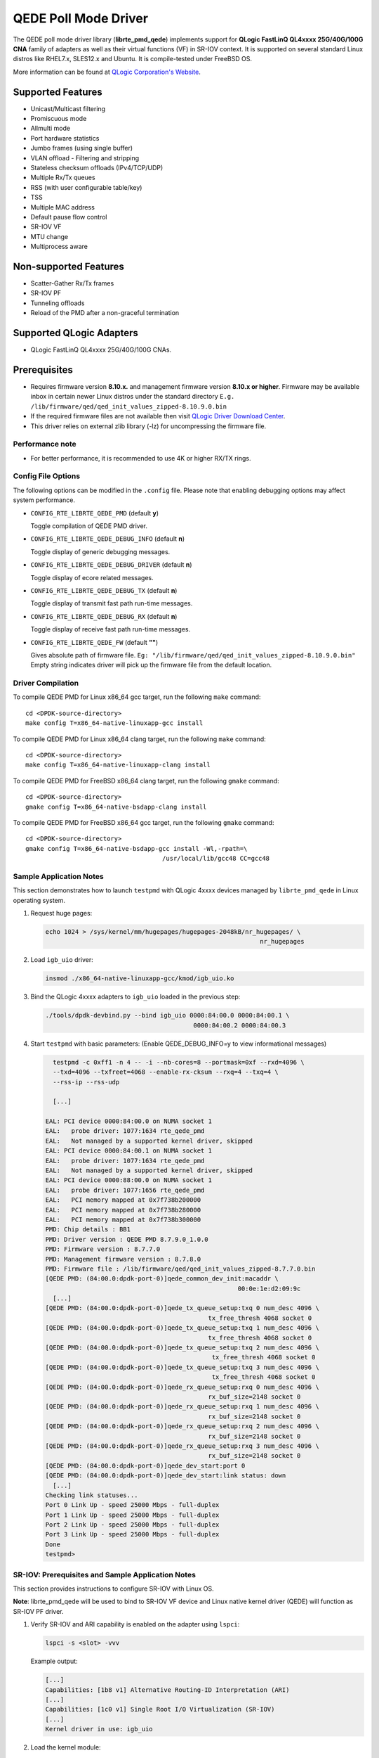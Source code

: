 ..  BSD LICENSE
    Copyright (c) 2016 QLogic Corporation
    All rights reserved.

    Redistribution and use in source and binary forms, with or without
    modification, are permitted provided that the following conditions
    are met:

    * Redistributions of source code must retain the above copyright
    notice, this list of conditions and the following disclaimer.
    * Redistributions in binary form must reproduce the above copyright
    notice, this list of conditions and the following disclaimer in
    the documentation and/or other materials provided with the
    distribution.
    * Neither the name of QLogic Corporation nor the names of its
    contributors may be used to endorse or promote products derived
    from this software without specific prior written permission.

    THIS SOFTWARE IS PROVIDED BY THE COPYRIGHT HOLDERS AND CONTRIBUTORS
    "AS IS" AND ANY EXPRESS OR IMPLIED WARRANTIES, INCLUDING, BUT NOT
    LIMITED TO, THE IMPLIED WARRANTIES OF MERCHANTABILITY AND FITNESS FOR
    A PARTICULAR PURPOSE ARE DISCLAIMED. IN NO EVENT SHALL THE COPYRIGHT
    OWNER OR CONTRIBUTORS BE LIABLE FOR ANY DIRECT, INDIRECT, INCIDENTAL,
    SPECIAL, EXEMPLARY, OR CONSEQUENTIAL DAMAGES (INCLUDING, BUT NOT
    LIMITED TO, PROCUREMENT OF SUBSTITUTE GOODS OR SERVICES; LOSS OF USE,
    DATA, OR PROFITS; OR BUSINESS INTERRUPTION) HOWEVER CAUSED AND ON ANY
    THEORY OF LIABILITY, WHETHER IN CONTRACT, STRICT LIABILITY, OR TORT
    (INCLUDING NEGLIGENCE OR OTHERWISE) ARISING IN ANY WAY OUT OF THE USE
    OF THIS SOFTWARE, EVEN IF ADVISED OF THE POSSIBILITY OF SUCH DAMAGE.

QEDE Poll Mode Driver
======================

The QEDE poll mode driver library (**librte_pmd_qede**) implements support
for **QLogic FastLinQ QL4xxxx 25G/40G/100G CNA** family of adapters as well
as their virtual functions (VF) in SR-IOV context. It is supported on
several standard Linux distros like RHEL7.x, SLES12.x and Ubuntu.
It is compile-tested under FreeBSD OS.

More information can be found at `QLogic Corporation's Website
<http://www.qlogic.com>`_.

Supported Features
------------------

- Unicast/Multicast filtering
- Promiscuous mode
- Allmulti mode
- Port hardware statistics
- Jumbo frames (using single buffer)
- VLAN offload - Filtering and stripping
- Stateless checksum offloads (IPv4/TCP/UDP)
- Multiple Rx/Tx queues
- RSS (with user configurable table/key)
- TSS
- Multiple MAC address
- Default pause flow control
- SR-IOV VF
- MTU change
- Multiprocess aware

Non-supported Features
----------------------

- Scatter-Gather Rx/Tx frames
- SR-IOV PF
- Tunneling offloads
- Reload of the PMD after a non-graceful termination

Supported QLogic Adapters
-------------------------

- QLogic FastLinQ QL4xxxx 25G/40G/100G CNAs.

Prerequisites
-------------

- Requires firmware version **8.10.x.** and management firmware
  version **8.10.x or higher**. Firmware may be available
  inbox in certain newer Linux distros under the standard directory
  ``E.g. /lib/firmware/qed/qed_init_values_zipped-8.10.9.0.bin``

- If the required firmware files are not available then visit
  `QLogic Driver Download Center <http://driverdownloads.qlogic.com>`_.

- This driver relies on external zlib library (-lz) for uncompressing
  the firmware file.

Performance note
~~~~~~~~~~~~~~~~

- For better performance, it is recommended to use 4K or higher RX/TX rings.

Config File Options
~~~~~~~~~~~~~~~~~~~

The following options can be modified in the ``.config`` file. Please note that
enabling debugging options may affect system performance.

- ``CONFIG_RTE_LIBRTE_QEDE_PMD`` (default **y**)

  Toggle compilation of QEDE PMD driver.

- ``CONFIG_RTE_LIBRTE_QEDE_DEBUG_INFO`` (default **n**)

  Toggle display of generic debugging messages.

- ``CONFIG_RTE_LIBRTE_QEDE_DEBUG_DRIVER`` (default **n**)

  Toggle display of ecore related messages.

- ``CONFIG_RTE_LIBRTE_QEDE_DEBUG_TX`` (default **n**)

  Toggle display of transmit fast path run-time messages.

- ``CONFIG_RTE_LIBRTE_QEDE_DEBUG_RX`` (default **n**)

  Toggle display of receive fast path run-time messages.

- ``CONFIG_RTE_LIBRTE_QEDE_FW`` (default **""**)

  Gives absolute path of firmware file.
  ``Eg: "/lib/firmware/qed/qed_init_values_zipped-8.10.9.0.bin"``
  Empty string indicates driver will pick up the firmware file
  from the default location.

Driver Compilation
~~~~~~~~~~~~~~~~~~

To compile QEDE PMD for Linux x86_64 gcc target, run the following ``make``
command::

   cd <DPDK-source-directory>
   make config T=x86_64-native-linuxapp-gcc install

To compile QEDE PMD for Linux x86_64 clang target, run the following ``make``
command::

   cd <DPDK-source-directory>
   make config T=x86_64-native-linuxapp-clang install

To compile QEDE PMD for FreeBSD x86_64 clang target, run the following ``gmake``
command::

   cd <DPDK-source-directory>
   gmake config T=x86_64-native-bsdapp-clang install

To compile QEDE PMD for FreeBSD x86_64 gcc target, run the following ``gmake``
command::

   cd <DPDK-source-directory>
   gmake config T=x86_64-native-bsdapp-gcc install -Wl,-rpath=\
                                        /usr/local/lib/gcc48 CC=gcc48


Sample Application Notes
~~~~~~~~~~~~~~~~~~~~~~~~

This section demonstrates how to launch ``testpmd`` with QLogic 4xxxx
devices managed by ``librte_pmd_qede`` in Linux operating system.

#. Request huge pages:

   .. code-block:: console

      echo 1024 > /sys/kernel/mm/hugepages/hugepages-2048kB/nr_hugepages/ \
                                                                nr_hugepages

#. Load ``igb_uio`` driver:

   .. code-block:: console

      insmod ./x86_64-native-linuxapp-gcc/kmod/igb_uio.ko

#. Bind the QLogic 4xxxx adapters to ``igb_uio`` loaded in the
   previous step:

   .. code-block:: console

      ./tools/dpdk-devbind.py --bind igb_uio 0000:84:00.0 0000:84:00.1 \
                                              0000:84:00.2 0000:84:00.3

#. Start ``testpmd`` with basic parameters:
   (Enable QEDE_DEBUG_INFO=y to view informational messages)

   .. code-block:: console

      testpmd -c 0xff1 -n 4 -- -i --nb-cores=8 --portmask=0xf --rxd=4096 \
      --txd=4096 --txfreet=4068 --enable-rx-cksum --rxq=4 --txq=4 \
      --rss-ip --rss-udp

      [...]

    EAL: PCI device 0000:84:00.0 on NUMA socket 1
    EAL:   probe driver: 1077:1634 rte_qede_pmd
    EAL:   Not managed by a supported kernel driver, skipped
    EAL: PCI device 0000:84:00.1 on NUMA socket 1
    EAL:   probe driver: 1077:1634 rte_qede_pmd
    EAL:   Not managed by a supported kernel driver, skipped
    EAL: PCI device 0000:88:00.0 on NUMA socket 1
    EAL:   probe driver: 1077:1656 rte_qede_pmd
    EAL:   PCI memory mapped at 0x7f738b200000
    EAL:   PCI memory mapped at 0x7f738b280000
    EAL:   PCI memory mapped at 0x7f738b300000
    PMD: Chip details : BB1
    PMD: Driver version : QEDE PMD 8.7.9.0_1.0.0
    PMD: Firmware version : 8.7.7.0
    PMD: Management firmware version : 8.7.8.0
    PMD: Firmware file : /lib/firmware/qed/qed_init_values_zipped-8.7.7.0.bin
    [QEDE PMD: (84:00.0:dpdk-port-0)]qede_common_dev_init:macaddr \
                                                        00:0e:1e:d2:09:9c
      [...]
    [QEDE PMD: (84:00.0:dpdk-port-0)]qede_tx_queue_setup:txq 0 num_desc 4096 \
                                                tx_free_thresh 4068 socket 0
    [QEDE PMD: (84:00.0:dpdk-port-0)]qede_tx_queue_setup:txq 1 num_desc 4096 \
                                                tx_free_thresh 4068 socket 0
    [QEDE PMD: (84:00.0:dpdk-port-0)]qede_tx_queue_setup:txq 2 num_desc 4096 \
                                                 tx_free_thresh 4068 socket 0
    [QEDE PMD: (84:00.0:dpdk-port-0)]qede_tx_queue_setup:txq 3 num_desc 4096 \
                                                 tx_free_thresh 4068 socket 0
    [QEDE PMD: (84:00.0:dpdk-port-0)]qede_rx_queue_setup:rxq 0 num_desc 4096 \
                                                rx_buf_size=2148 socket 0
    [QEDE PMD: (84:00.0:dpdk-port-0)]qede_rx_queue_setup:rxq 1 num_desc 4096 \
                                                rx_buf_size=2148 socket 0
    [QEDE PMD: (84:00.0:dpdk-port-0)]qede_rx_queue_setup:rxq 2 num_desc 4096 \
                                                rx_buf_size=2148 socket 0
    [QEDE PMD: (84:00.0:dpdk-port-0)]qede_rx_queue_setup:rxq 3 num_desc 4096 \
                                                rx_buf_size=2148 socket 0
    [QEDE PMD: (84:00.0:dpdk-port-0)]qede_dev_start:port 0
    [QEDE PMD: (84:00.0:dpdk-port-0)]qede_dev_start:link status: down
      [...]
    Checking link statuses...
    Port 0 Link Up - speed 25000 Mbps - full-duplex
    Port 1 Link Up - speed 25000 Mbps - full-duplex
    Port 2 Link Up - speed 25000 Mbps - full-duplex
    Port 3 Link Up - speed 25000 Mbps - full-duplex
    Done
    testpmd>


SR-IOV: Prerequisites and Sample Application Notes
~~~~~~~~~~~~~~~~~~~~~~~~~~~~~~~~~~~~~~~~~~~~~~~~~~

This section provides instructions to configure SR-IOV with Linux OS.

**Note**: librte_pmd_qede will be used to bind to SR-IOV VF device and Linux native kernel driver (QEDE) will function as SR-IOV PF driver.

#. Verify SR-IOV and ARI capability is enabled on the adapter using ``lspci``:

   .. code-block:: console

      lspci -s <slot> -vvv

   Example output:

   .. code-block:: console

      [...]
      Capabilities: [1b8 v1] Alternative Routing-ID Interpretation (ARI)
      [...]
      Capabilities: [1c0 v1] Single Root I/O Virtualization (SR-IOV)
      [...]
      Kernel driver in use: igb_uio

#. Load the kernel module:

   .. code-block:: console

      modprobe qede

   Example output:

   .. code-block:: console

      systemd-udevd[4848]: renamed network interface eth0 to ens5f0
      systemd-udevd[4848]: renamed network interface eth1 to ens5f1

#. Bring up the PF ports:

   .. code-block:: console

      ifconfig ens5f0 up
      ifconfig ens5f1 up

#. Create VF device(s):

   Echo the number of VFs to be created into ``"sriov_numvfs"`` sysfs entry
   of the parent PF.

   Example output:

   .. code-block:: console

      echo 2 > /sys/devices/pci0000:00/0000:00:03.0/0000:81:00.0/sriov_numvfs


#. Assign VF MAC address:

   Assign MAC address to the VF using iproute2 utility. The syntax is::

      ip link set <PF iface> vf <VF id> mac <macaddr>

   Example output:

   .. code-block:: console

      ip link set ens5f0 vf 0 mac 52:54:00:2f:9d:e8


#. PCI Passthrough:

   The VF devices may be passed through to the guest VM using ``virt-manager`` or
   ``virsh``. QEDE PMD should be used to bind the VF devices in the guest VM
   using the instructions outlined in the Application notes above.
